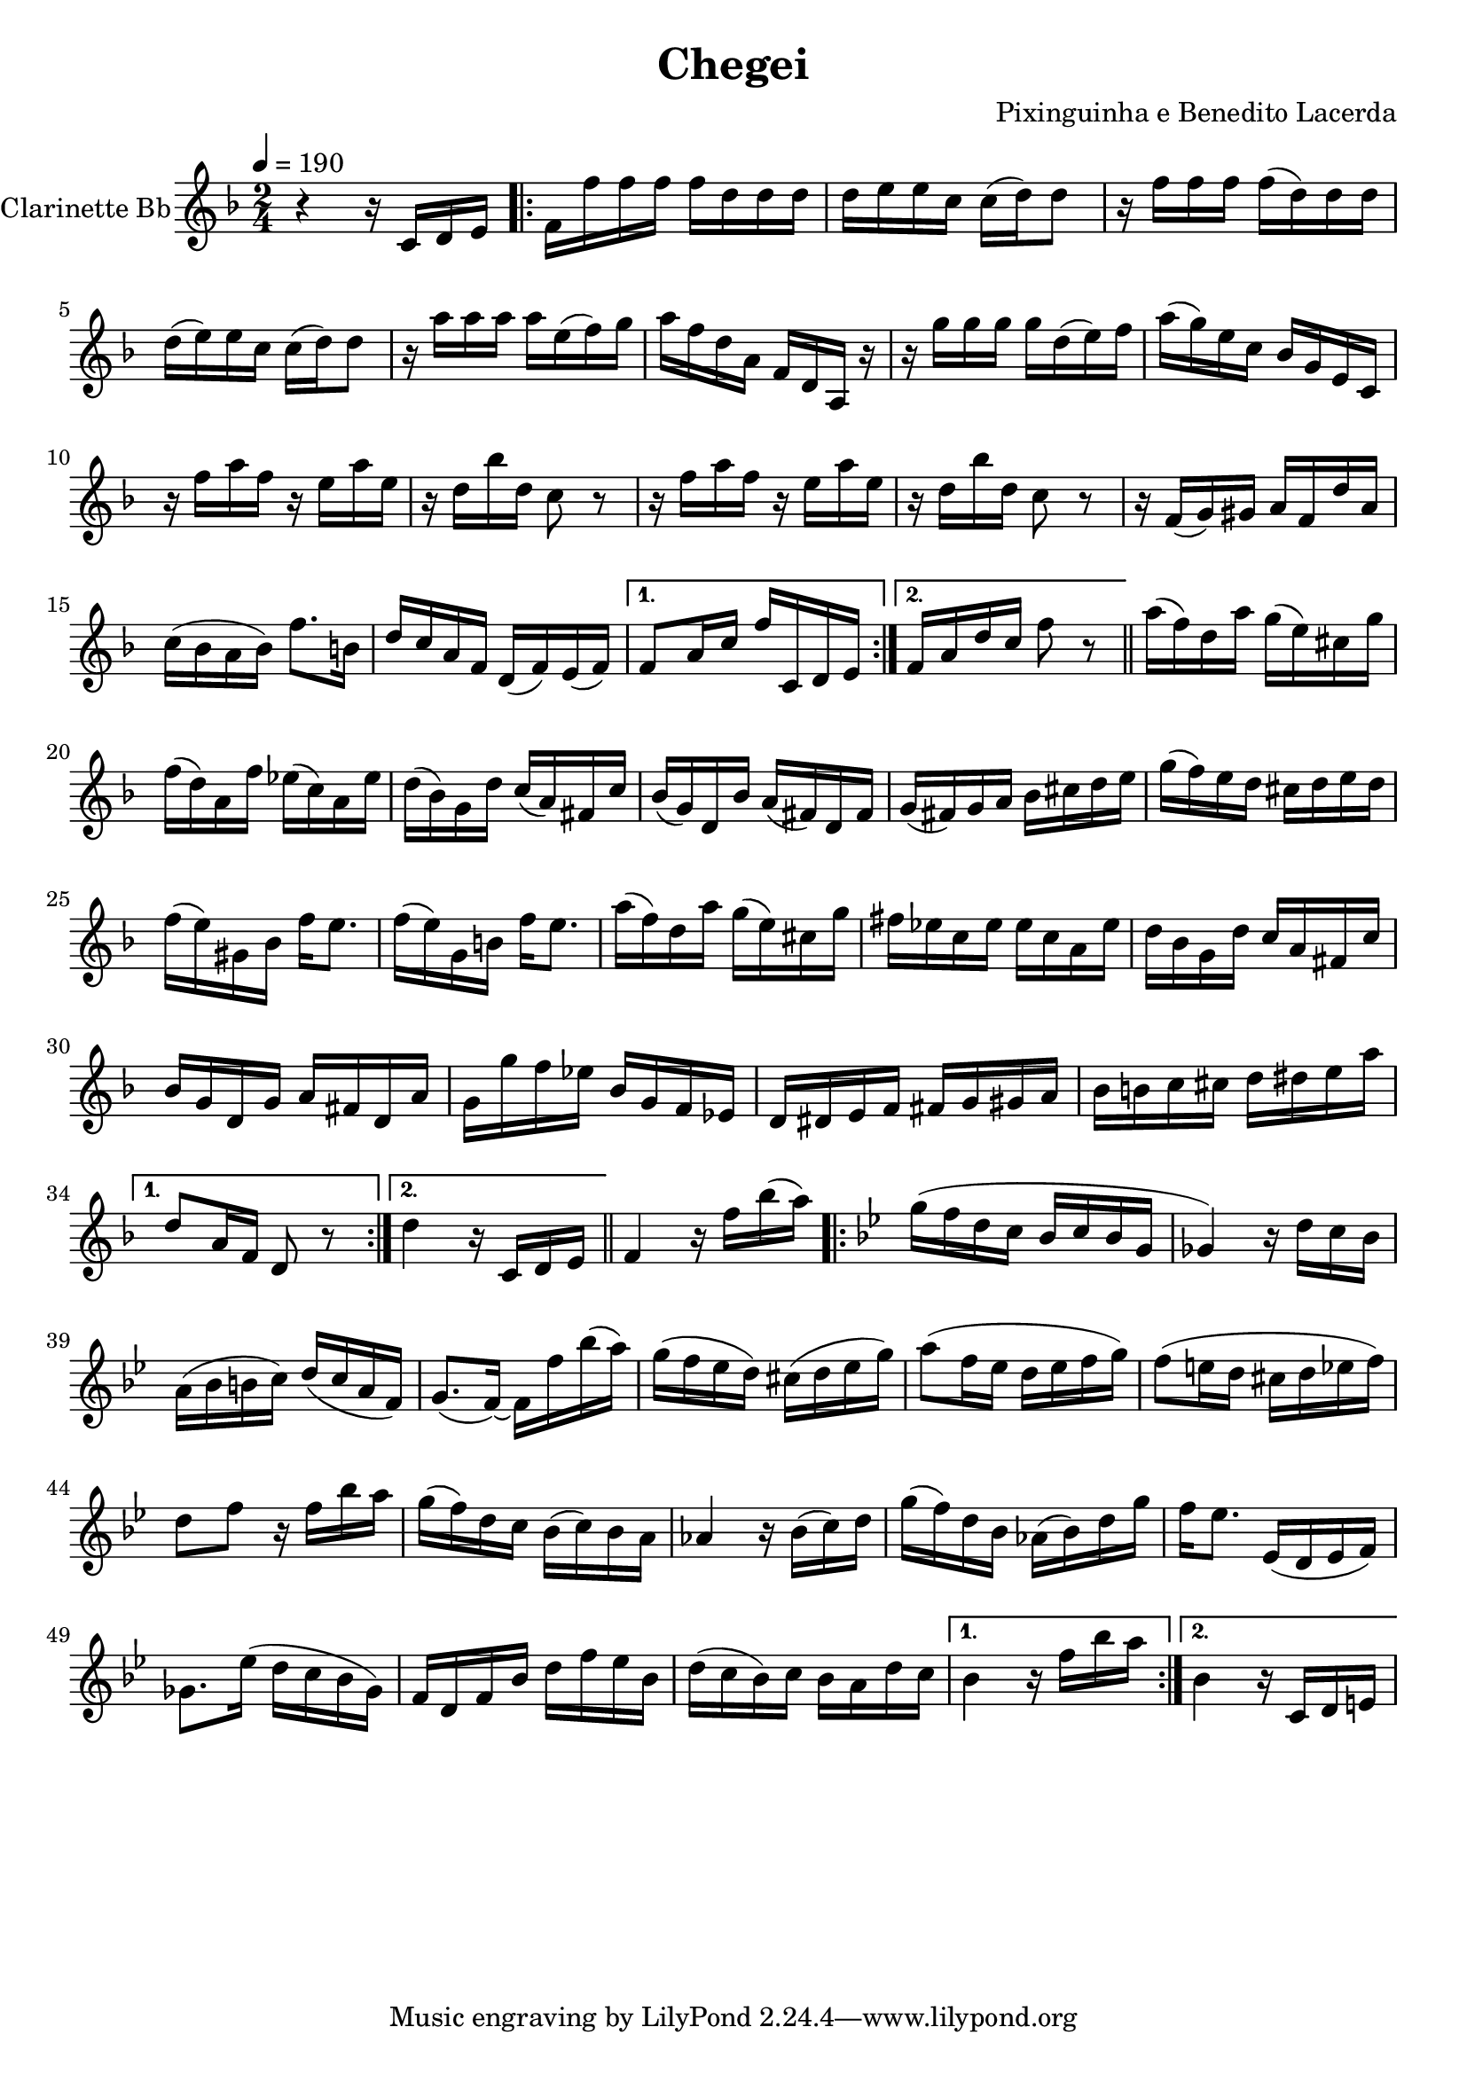 \version "2.18.2"

\header {
  title = "Chegei"
  composer = "Pixinguinha e Benedito Lacerda"
}


\layout {
  \context {
    \Voice
    \remove "Note_heads_engraver"
    \consists "Completion_heads_engraver"
    \remove "Rest_engraver"
    \consists "Completion_rest_engraver"
  }
}

clarinette =
  \relative c' {
    \set Staff.instrumentName = #"Clarinette Bb"
    \tempo 4 = 190
    \key f \major
    \time 2/4

    r4 r16 c d e |

    \repeat volta 2 {
      f16 f' f f f d d d |
      d16 e e c c (d) d8 |
      r16 f f f f (d) d d |
      d16 (e) e c c (d) d8 |
      r16 a' a a a e (f) g |
      a f d a f d a r16 |
      r16 g''16 g g g d (e) f |
      a (g) e c bes g e c |
      r16 f' a f r16 e a e |
      r16 d bes' d, c8 r8 |
      r16 f a f r16 e a e |
      r16 d bes' d, c8 r8 |
      r16 f, (g) gis a f d' a |
      c (bes a bes) f'8. b,16 |
      d c a f d (f) e (f) |

    }

    \alternative {
      { f8 a16 c16 f c, d e | }
      { f16 a d c f8 r8 \bar "||" }
    }


    \repeat volta 2 {
      a16 (f) d a' g (e) cis g' |
      f16 (d) a f' ees (c) a ees' |
      d (bes) g d' c (a) fis c' |
      bes (g) d bes' a (fis) d fis |
      g (fis) g a bes cis d e |
      g (f) e d cis d e d |
      f (e) gis, bes f'16 e8. |
      f16 (e16) g,16 b16 f'16 e8. |
      a16 (f) d a' g (e) cis g' |
      fis ees c ees ees c a ees' |
      d bes g d' c a fis c' |
      bes g d g a fis d a' |
      g g' f ees bes g f ees |
      d dis e f fis g gis a |
      bes b c cis d dis e a |
    }

    \alternative {
      { d,8 a16 f16 d8 r8 }
      { d'4 r16 c,16 d e \bar "||" }
    }

    f4 r16 f' bes (a) |

    \repeat volta 2 {

      \key bes \major
      g (f d c bes c bes g |
      ges4) r16 d' c bes |
      a ( bes b c ) d (c a f) |
      g8. (f16)~ f16 f'16 bes (a) |
      g ( f ees d ) cis (d ees g) |
      a8 (f16 ees d ees f g ) |
      f8 (e16 d16 cis d ees f) |
      d8 f8 r16 f bes a |
      g (f) d c bes (c) bes a |
      aes4 r16 bes (c) d |
      g (f) d bes aes (bes) d g |
      f16 ees8. ees,16 (d ees f) |
      ges8. ees'16 (d16 c bes ges) |
      f d f bes d f ees bes |
      d (c bes) c bes a d c |
    }

    \alternative {
      { bes4 r16 f' bes a }
      { bes,4 r16 c, d e }
    }

  }

\score {
  <<
    \context Staff=clarinette \clarinette
  >>
  \layout {}
}
